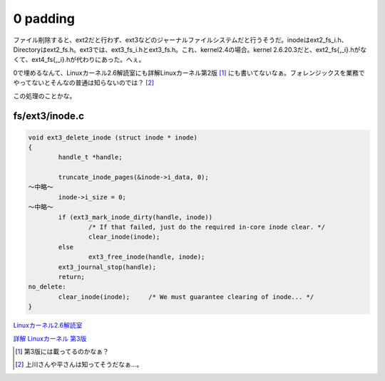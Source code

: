 0 padding
=========

ファイル削除すると、ext2だと行わず、ext3などのジャーナルファイルシステムだと行うそうだ。inodeはext2_fs_i.h、Directoryはext2_fs.h。ext3では、ext3_fs_i.hとext3_fs.h。これ、kernel2.4の場合。kernel 2.6.20.3だと、ext2_fs{,_i}.hがなくて、ext4_fs{,_i}.hが代わりにあった。へぇ。

0で埋めるなんて、Linuxカーネル2.6解読室にも詳解Linuxカーネル第2版 [#]_ にも書いてないなぁ。フォレンジックスを業務でやってないとそんなの普通は知らないのでは？ [#]_ 



この処理のことかな。


fs/ext3/inode.c
---------------



.. code-block:: sh


   void ext3_delete_inode (struct inode * inode)
   {
           handle_t *handle;
   
           truncate_inode_pages(&inode->i_data, 0);
   ～中略～
           inode->i_size = 0;
   ～中略～
           if (ext3_mark_inode_dirty(handle, inode))
                   /* If that failed, just do the required in-core inode clear. */
                   clear_inode(inode);
           else
                   ext3_free_inode(handle, inode);
           ext3_journal_stop(handle);
           return;
   no_delete:
           clear_inode(inode);     /* We must guarantee clearing of inode... */
   }






`Linuxカーネル2.6解読室 <http://www.amazon.co.jp/exec/obidos/ASIN/4797338261/palmtb-22/ref=nosim/>`_







`詳解 Linuxカーネル 第3版 <http://www.amazon.co.jp/exec/obidos/ASIN/487311313X/palmtb-22/ref=nosim/>`_









.. [#] 第3版には載ってるのかなぁ？
.. [#] 上川さんや平さんは知ってそうだなぁ…。


.. author:: default
.. categories:: Unix/Linux
.. tags::
.. comments::
